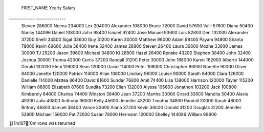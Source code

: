 
 FIRST_NAME    Yearly Salary 
------------- ---------------
 Steven        288000        
 Neena         204000        
 Lex           204000        
 Alexander     108000        
 Bruce         72000         
 David         57600         
 Valli         57600         
 Diana         50400         
 Nancy         144096        
 Daniel        108000        
 John          98400         
 Ismael        92400         
 Jose Manuel   93600         
 Luis          82800         
 Den           132000        
 Alexander     37200         
 Shelli        34800         
 Sigal         33600         
 Guy           31200         
 Karen         30000         
 Matthew       96000         
 Adam          98400         
 Payam         94800         
 Shanta        78000         
 Kevin         69600         
 Julia         38400         
 Irene         32400         
 James         28800         
 Steven        26400         
 Laura         39600         
 Mozhe         33600         
 James         30000         
 TJ            25200         
 Jason         39600         
 Michael       34800         
 Ki            28800         
 Hazel         26400         
 Renske        43200         
 Stephen       38400         
 John          32400         
 Joshua        30000         
 Trenna        42000         
 Curtis        37200         
 Randall       31200         
 Peter         30000         
 John          168000        
 Karen         162000        
 Alberto       144000        
 Gerald        132000        
 Eleni         126000        
 Sean          120000        
 David         114000        
 Peter         108000        
 Christopher   96000         
 Nanette       90000         
 Oliver        84000         
 Janette       120000        
 Patrick       114000        
 Allan         108000        
 Lindsey       96000         
 Louise        90000         
 Sarath        84000         
 Clara         126000        
 Danielle      114000        
 Mattea        86400         
 David         81600         
 Sundar        76800         
 Amit          74400         
 Lisa          138000        
 Harrison      120000        
 Tayler        115200        
 William       88800         
 Elizabeth     87600         
 Sundita       73200         
 Ellen         132000        
 Alyssa        105600        
 Jonathon      103200        
 Jack          100800        
 Kimberely     84000         
 Charles       74400         
 Winston       38400         
 Jean          37200         
 Martha        30000         
 Girard        33600         
 Nandita       50400         
 Alexis        49200         
 Julia         40800         
 Anthony       36000         
 Kelly         45600         
 Jennifer      43200         
 Timothy       34800         
 Randall       30000         
 Sarah         48000         
 Britney       46800         
 Samuel        38400         
 Vance         33600         
 Alana         37200         
 Kevin         36000         
 Donald        31200         
 Douglas       31200         
 Jennifer      52800         
 Michael       156000        
 Pat           72000         
 Susan         78000         
 Hermann       120000        
 Shelley       144096        
 William       99600         

[1m107[0m rows was returned
